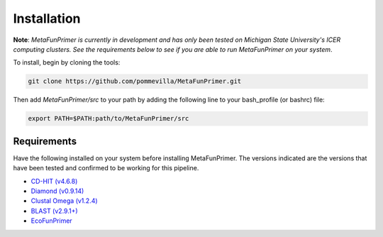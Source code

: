 Installation
============

**Note**: *MetaFunPrimer is currently in development and has only been tested on Michigan State University's ICER computing clusters. See the requirements below to see if you are able to run MetaFunPrimer on your system*. 

To install, begin by cloning the tools:

.. code:: bash

    git clone https://github.com/pommevilla/MetaFunPrimer.git

Then add `MetaFunPrimer/src` to your path by adding the following line to your bash_profile (or bashrc) file:

.. code:: bash
    
    export PATH=$PATH:path/to/MetaFunPrimer/src


Requirements
------------

Have the following installed on your system before installing MetaFunPrimer. The versions indicated are the versions that have been tested and confirmed to be working for this pipeline.

* `CD-HIT (v4.6.8) <http://weizhongli-lab.org/cd-hit/>`_
* `Diamond (v0.9.14) <https://github.com/bbuchfink/diamond>`_
* `Clustal Omega (v1.2.4) <http://www.clustal.org/omega/>`_
* `BLAST (v2.9.1+) <https://www.ncbi.nlm.nih.gov/books/NBK279671/>`_
* `EcoFunPrimer <https://github.com/rdpstaff/EcoFunPrimer>`_

